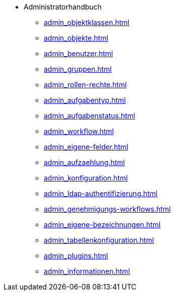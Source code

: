 * Administratorhandbuch
** xref:admin_objektklassen.adoc[]
** xref:admin_objekte.adoc[]
** xref:admin_benutzer.adoc[]
** xref:admin_gruppen.adoc[]
** xref:admin_rollen-rechte.adoc[]
** xref:admin_aufgabentyp.adoc[]
** xref:admin_aufgabenstatus.adoc[]
** xref:admin_workflow.adoc[]
** xref:admin_eigene-felder.adoc[]
** xref:admin_aufzaehlung.adoc[]
** xref:admin_konfiguration.adoc[]
** xref:admin_ldap-authentifizierung.adoc[]
** xref:admin_genehmigungs-workflows.adoc[]
** xref:admin_eigene-bezeichnungen.adoc[]
** xref:admin_tabellenkonfiguration.adoc[]
** xref:admin_plugins.adoc[]
** xref:admin_informationen.adoc[]